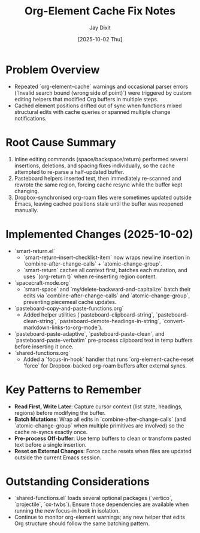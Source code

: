 #+TITLE: Org-Element Cache Fix Notes
#+AUTHOR: Jay Dixit
#+DATE: [2025-10-02 Thu]

* Problem Overview
- Repeated `org-element--cache` warnings and occasional parser errors (`Invalid search bound (wrong side of point)`) were triggered by custom editing helpers that modified Org buffers in multiple steps.
- Cached element positions drifted out of sync when functions mixed structural edits with cache queries or spanned multiple change notifications.

* Root Cause Summary
1. Inline editing commands (space/backspace/return) performed several insertions, deletions, and spacing fixes individually, so the cache attempted to re-parse a half-updated buffer.
2. Pasteboard helpers inserted text, then immediately re-scanned and rewrote the same region, forcing cache resync while the buffer kept changing.
3. Dropbox-synchronised org-roam files were sometimes updated outside Emacs, leaving cached positions stale until the buffer was reopened manually.

* Implemented Changes (2025-10-02)
- `smart-return.el`
  - `smart-return--insert-checklist-item` now wraps newline insertion in `combine-after-change-calls` + `atomic-change-group`.
  - `smart-return` caches all context first, batches each mutation, and uses `(org-return t)` when re-inserting region content.
- `spacecraft-mode.org`
  - `smart-space` and `my/delete-backward-and-capitalize` batch their edits via `combine-after-change-calls` and `atomic-change-group`, preventing piecemeal cache updates.
- `pasteboard-copy-and-paste-functions.org`
  - Added helper utilities (`pasteboard--clipboard-string`, `pasteboard--clean-string`, `pasteboard--demote-headings-in-string`, `convert-markdown-links-to-org-mode`).
- `pasteboard-paste-adaptive`, `pasteboard-paste-clean`, and `pasteboard-paste-verbatim` pre-process clipboard text in temp buffers before inserting it once.
- `shared-functions.org`
  - Added a `focus-in-hook` handler that runs `org-element-cache-reset 'force` for Dropbox-backed org-roam buffers after external syncs.

* Key Patterns to Remember
- **Read First, Write Later**: Capture cursor context (list state, headings, regions) before modifying the buffer.
- **Batch Mutations**: Wrap all edits in `combine-after-change-calls` (and `atomic-change-group` when multiple primitives are involved) so the cache re-syncs exactly once.
- **Pre-process Off-buffer**: Use temp buffers to clean or transform pasted text before a single insertion.
- **Reset on External Changes**: Force cache resets when files are updated outside the current Emacs session.

* Outstanding Considerations
- `shared-functions.el` loads several optional packages (`vertico`, `projectile`, `ox-twbs`). Ensure those dependencies are available when running the new focus-in hook in isolation.
- Continue to monitor org-element warnings; any new helper that edits Org structure should follow the same batching pattern.
